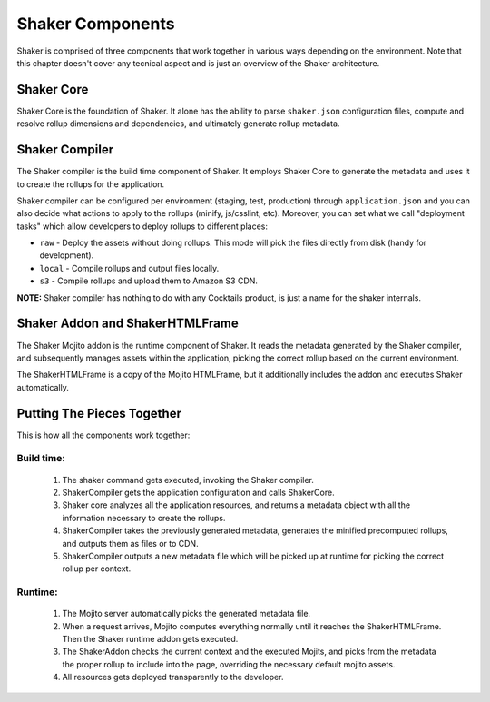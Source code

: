 
========
Shaker Components
========

Shaker is comprised of three components that work together in various ways depending on the environment.
Note that this chapter doesn't cover any tecnical aspect and is just an overview of the Shaker architecture.

Shaker Core
###############
.. image:: images/shaker_core.png
   :scale: 80%
Shaker Core is the foundation of Shaker. It alone has the ability to parse ``shaker.json`` configuration files, compute and resolve rollup dimensions and dependencies, and ultimately generate rollup metadata.

Shaker Compiler
################
.. image:: images/shaker_compiler.png
   :scale: 80%

The Shaker compiler is the build time component of Shaker. It employs Shaker Core to generate the metadata and uses it to create the rollups for the application.

Shaker compiler can be configured per environment (staging, test, production) through ``application.json`` and you can also decide what actions to apply to the rollups (minify, js/csslint, etc). Moreover, you can set what we call "deployment tasks" which allow developers to deploy rollups to different places:

- ``raw`` - Deploy the assets without doing rollups. This mode will pick the files directly from disk (handy for development).

- ``local`` - Compile rollups and output files locally.

- ``s3`` - Compile rollups and upload them to Amazon S3 CDN.

**NOTE:** Shaker compiler has nothing to do with any Cocktails product, is just a name for the shaker internals.

Shaker Addon and ShakerHTMLFrame
##########

.. image:: images/shaker_addon.png
   :scale: 80%

The Shaker Mojito addon is the runtime component of Shaker. It reads the metadata generated by the Shaker compiler, and subsequently manages assets within the application, picking the correct rollup based on the current environment.

The ShakerHTMLFrame is a copy of the Mojito HTMLFrame, but it additionally includes the addon and executes Shaker automatically.


Putting The Pieces Together
#######################
This is how all the components work together:

Build time:
------------
    #. The shaker command gets executed, invoking the Shaker compiler.
    #. ShakerCompiler gets the application configuration and calls ShakerCore.
    #. Shaker core analyzes all the application resources, and returns a metadata object with all the information necessary to create the rollups.
    #. ShakerCompiler takes the previously generated metadata, generates the minified precomputed rollups, and outputs them as files or to CDN.
    #. ShakerCompiler outputs a new metadata file which will be picked up at runtime for picking the correct rollup per context.

Runtime:
---------
    #. The Mojito server automatically picks the generated metadata file.
    #. When a request arrives, Mojito computes everything normally until it reaches the ShakerHTMLFrame. Then the Shaker runtime addon gets executed.
    #. The ShakerAddon checks the current context and the executed Mojits, and picks from the metadata the proper rollup to include into the page, overriding the necessary default mojito assets.
    #. All resources gets deployed transparently to the developer.


